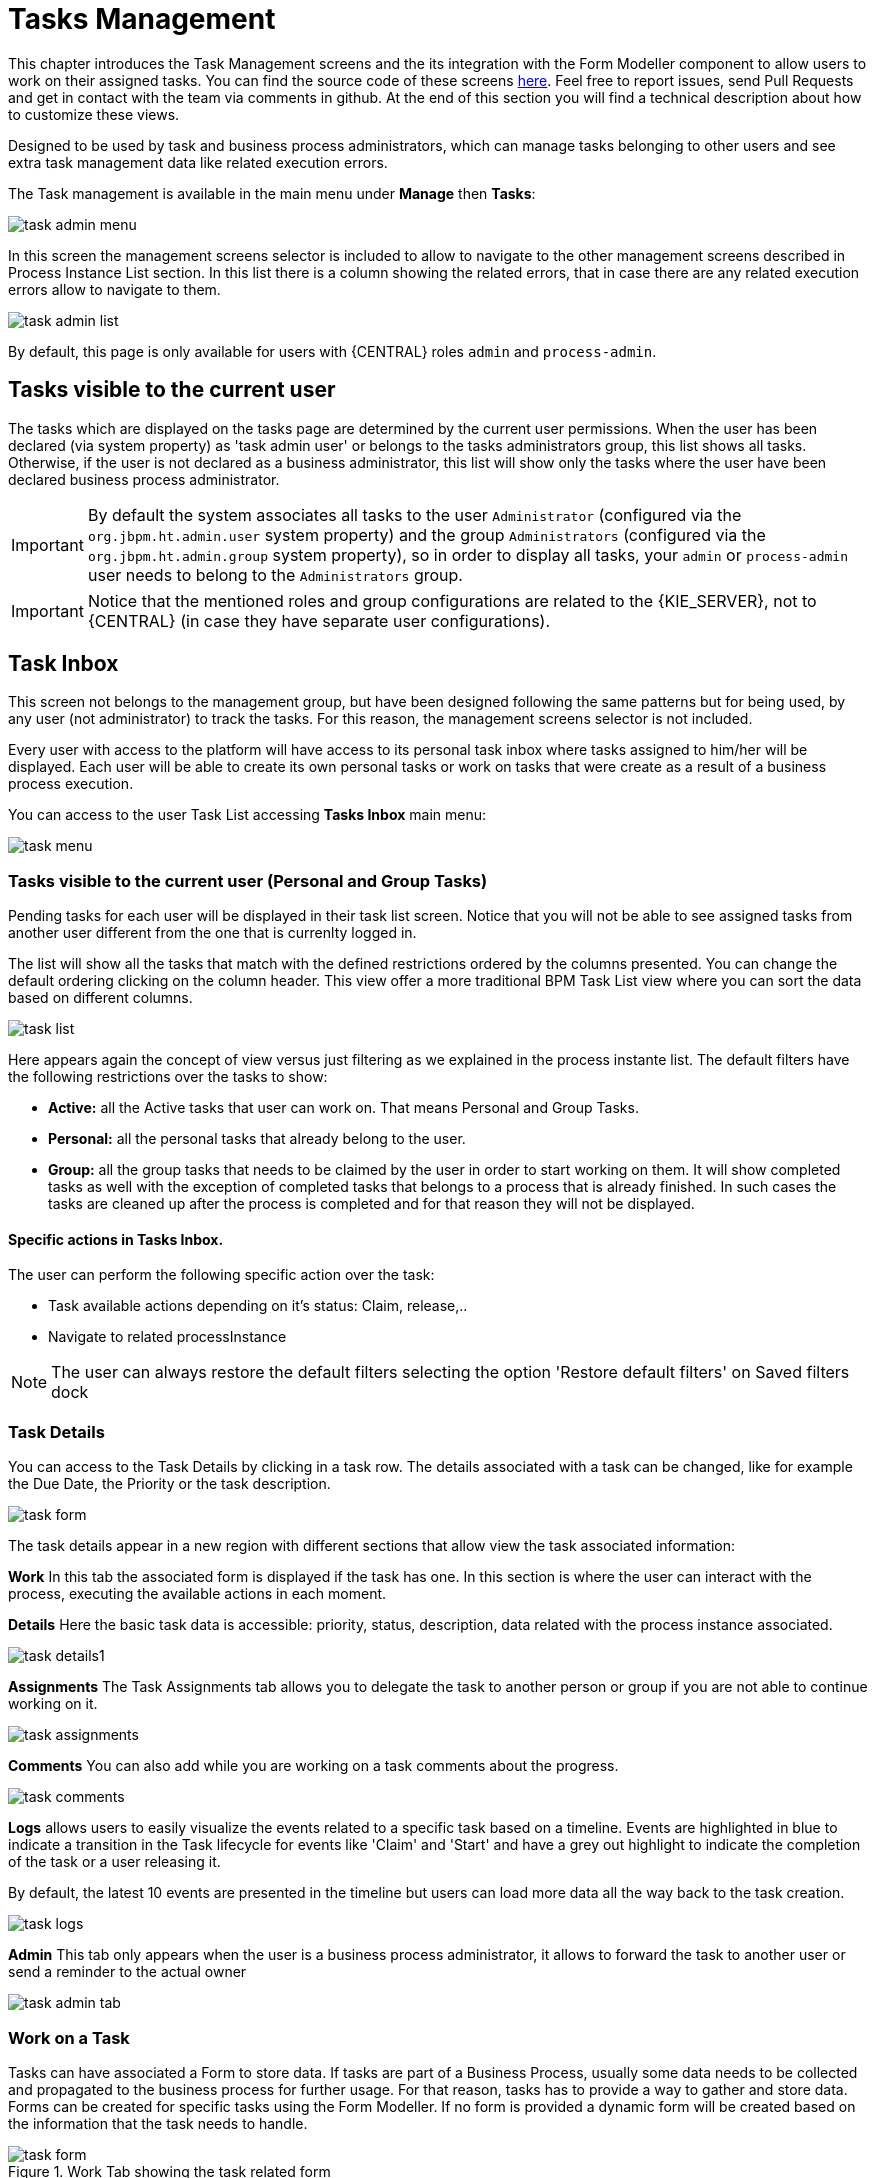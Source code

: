 [[_taskmanagement]]
= Tasks Management

This chapter introduces the Task Management screens and the its integration with the Form Modeller component to allow users to work on their assigned tasks.
You can find the source code of these screens https://github.com/kiegroup/jbpm-wb/tree/master/jbpm-wb-human-tasks[here].
Feel free to report issues, send Pull Requests and get in contact with the team via comments in github.
At the end of this section you will find a technical description about how to customize these views.

Designed to be used by task and business process administrators, which can manage tasks belonging to other users and see
extra task management data like related execution errors.


The Task management is available in the main menu under *Manage* then *Tasks*:


image::Console/task-admin_menu.png[]

In this screen the management screens selector is included to allow to navigate to the other management screens described
in Process Instance List section.
In this list there is a column showing the related errors, that in case there are any related execution errors allow
to navigate to them.

image::Console/task-admin_list.png[]

By default, this page is only available for users with {CENTRAL} roles **``**admin**``** and **``**process-admin**``**.

== Tasks visible to the current user

The tasks which are displayed on the tasks page are determined by the current user permissions.
When the user has been declared (via system property) as 'task admin user' or belongs to the tasks administrators group,
this list shows all tasks.
Otherwise, if the user is not declared as a business administrator, this list will show only the tasks where the user
have been declared business process administrator.

IMPORTANT: By default the system associates all tasks to the user **``**Administrator**``** (configured via the **``**org.jbpm.ht.admin.user**``** system property)
and the group **``**Administrators**``** (configured via the **``**org.jbpm.ht.admin.group**``** system property), so in
 order to display all tasks, your **``**admin**``** or **``**process-admin**``** user needs to belong to the **``**Administrators**``** group.

IMPORTANT: Notice that the mentioned roles and group configurations are related to the {KIE_SERVER}, not to {CENTRAL} (in case they have separate user configurations).

== Task Inbox

This screen not belongs to the management group, but have been designed following the same patterns but for being used,
 by any user (not administrator) to track the tasks. For this reason, the management screens selector is not included.

Every user with access to the platform will have access to its personal task inbox where tasks assigned to him/her will be displayed.
Each user will be able to create its own personal tasks or work on tasks that were create as a result of a business process execution.

You can access to the user Task List accessing *Tasks Inbox* main menu:


image::Console/task-menu.png[]

=== Tasks visible to the current user (Personal and Group Tasks)

Pending tasks for each user will be displayed in their task list screen.
Notice that you will not be able to see assigned tasks from another user different from the one that is currenlty logged in.

The list will show all the tasks that match with the defined restrictions ordered by the columns presented.
You can change the default ordering clicking on the column header.
This view offer a more traditional BPM Task List view where you can sort the data based on different columns.


image::Console/task-list.png[]

Here appears again the concept of view versus just filtering as we explained in the process instante list.
The default filters have the following restrictions over the tasks to show:

* *Active:* all the Active tasks that user can work on.
  That means Personal and Group Tasks.
* *Personal:* all the personal tasks that already belong to the user.
* *Group:* all the group tasks that needs to be claimed by the user in order to start working on them.
  It will show completed tasks as well with the exception of completed tasks that belongs to a process that is already finished.
  In such cases the tasks are cleaned up after the process is completed and for that reason they will not be displayed.

==== Specific actions in Tasks Inbox.

The user can perform the following specific action over the task:

** Task available actions depending on it's status: Claim, release,..
** Navigate to related processInstance


[NOTE]
====
The user can always restore the default filters selecting the option 'Restore default filters' on Saved filters dock
====

=== Task Details

You can access to the Task Details by clicking in a task row.
The details associated with a task can be changed, like for example the Due Date, the Priority or the task description.


image::Console/task-form.png[]

The task details appear in a new region with different sections that allow view the task associated information:

*Work* In this tab the associated form is displayed if the task has one.
In this section is where the user can interact with the process, executing the available actions in each moment.

*Details* Here the basic task data is accessible: priority, status, description, data related with the process instance
 associated.


image::Console/task-details1.png[]

*Assignments* The Task Assignments tab allows you to delegate the task to another person or group if you are not able to continue working on it.


image::Console/task-assignments.png[]

*Comments* You can also add while you are working on a task comments about the progress.


image::Console/task-comments.png[]

*Logs* allows users to easily visualize the events related to a specific task based on a timeline.
Events are highlighted in blue to indicate a transition in the Task lifecycle for events like 'Claim' and 'Start' and
have a grey out highlight to indicate the completion of the task or a user releasing it.

By default, the latest 10 events are presented in the timeline but users can load more data all the way back to the
task creation.

image::Console/task-logs.png[]

*Admin* This tab only appears when the user is a business process administrator, it allows to forward the task to another user or
send a reminder to the actual owner

image::Console/task-admin_tab.png[]


=== Work on a Task

Tasks can have associated a Form to store data.
If tasks are part of a Business Process, usually some data needs to be collected and propagated to the business process for further usage.
For that reason, tasks has to provide a way to gather and store data.
Forms can be created for specific tasks using the Form Modeller.
If no form is provided a dynamic form will be created based on the information that the task needs to handle.


image::Console/task-form.png[align="center", title="Work Tab showing the task related form"]

=== Task Forms generated by the Form Modeller

As part of your projects you can model your forms for your human tasks,  providing a rich interface for collecting data.
This shows the Form Modeller canvas while designing the previously Task Form.


image::Console/task-form-modeller-designed.png[]


=== Available actions for a Task.

The user can perform the following specific action over the task:

** Task available actions depending on it's status: Claim, release,..
** Navigate to related processInstance
** In case there are related errors, like in the process instance list, navigate to them.

== Displaying Task variables in Task Inbox and Manage Tasks

As previously explained in the process instance list, this screen has been designed as a Console Management list view, 
providing content to the 'Filter' and 'Saved Filters' docks working over task items.

The user can create a specific filter that provides domain specific columns to be added to a task list.

Users can select any Task Name from the quick filter section or alternately, create a new Advanced Filter to display 
task variables as additional columns.

image::Console/task-list-name-quick-filter[]

.Basic available columns that every task list allows select to be displayed.
image::Console/task-basic_columns.png[]

The custom filter that activates the capability to display task variables as columns is set a filter with the restriction Name="taskName".

.Filter by task name creation
image::Console/task-filter_taskname.png[]

When the filter with the restriction over a specific task name is applied, the task associated variables appear as a selectable columns, to the task list.

.task list with task name restriction applied
image::Console/task-var_as_columns.png[]
